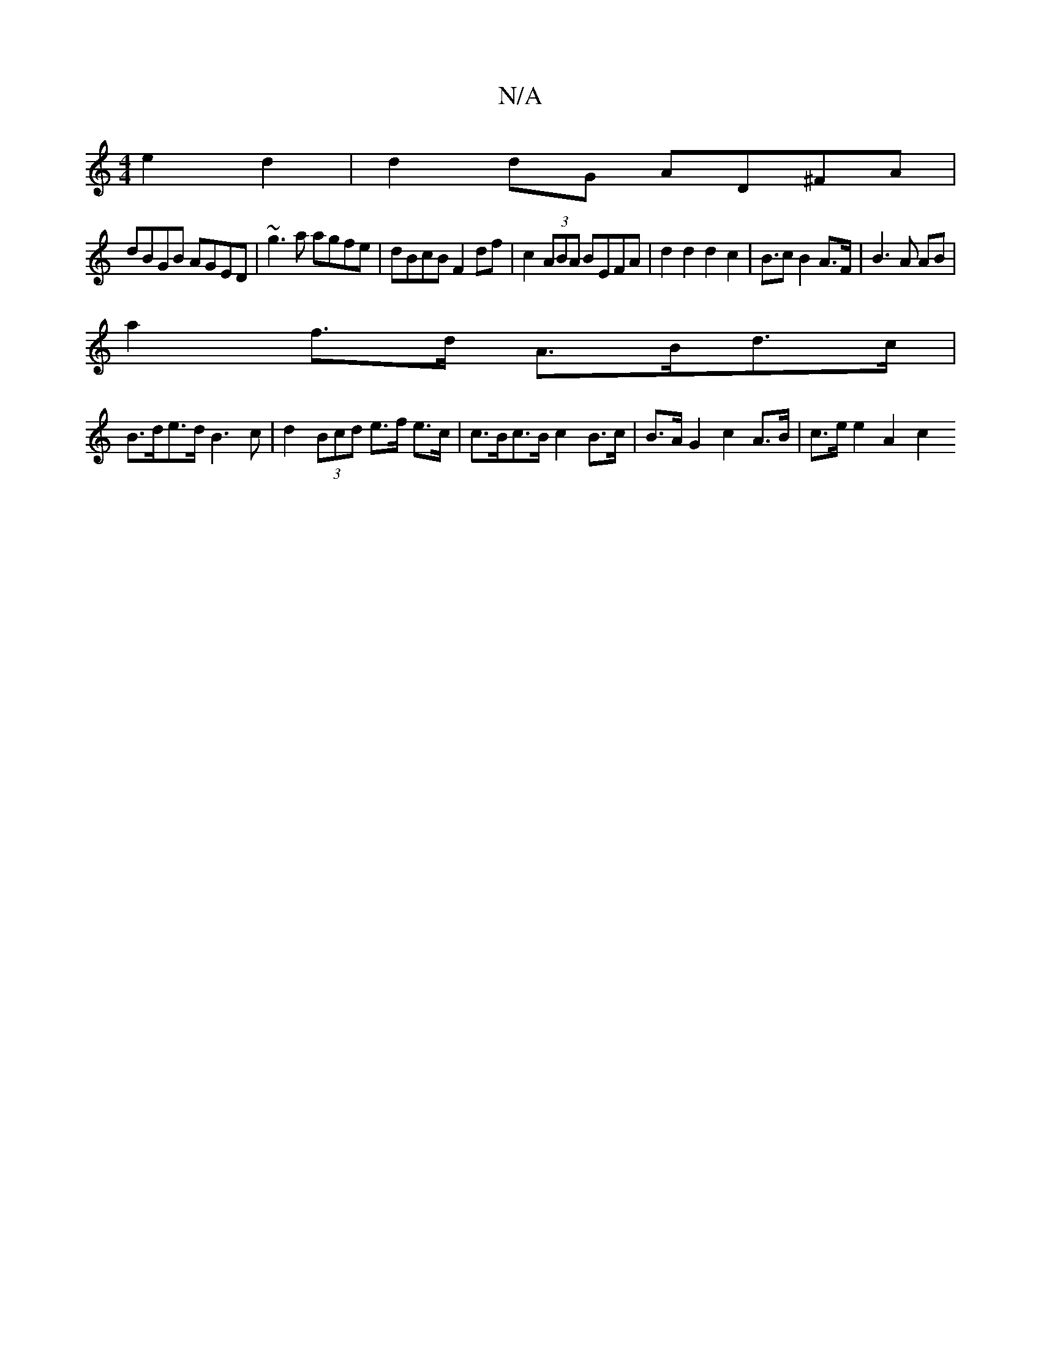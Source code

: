 X:1
T:N/A
M:4/4
R:N/A
K:Cmajor
e2d2|d2 dG AD^FA|
dBGB AGED|~g3a agfe | dBcB F2 df | c2 (3ABA BEFA | d2 d2 d2 c2 | B>c2 B2 A>F | B3 A AB |
a2 f>d A>Bd>c |
B>de>d B3 c | d2 (3Bcd e>f e>c | c>Bc>B c2 B>c | B>A G2 c2 A>B | c>e e2 A2 c2